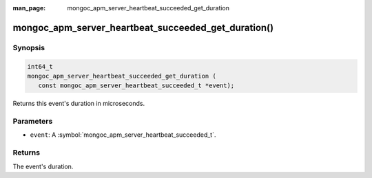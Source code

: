 :man_page: mongoc_apm_server_heartbeat_succeeded_get_duration

mongoc_apm_server_heartbeat_succeeded_get_duration()
====================================================

Synopsis
--------

.. code-block:: c

  int64_t
  mongoc_apm_server_heartbeat_succeeded_get_duration (
     const mongoc_apm_server_heartbeat_succeeded_t *event);

Returns this event's duration in microseconds.

Parameters
----------

* ``event``: A :symbol:`mongoc_apm_server_heartbeat_succeeded_t`.

Returns
-------

The event's duration.

.. seealso::

  | :doc:`Introduction to Application Performance Monitoring <application-performance-monitoring>`

